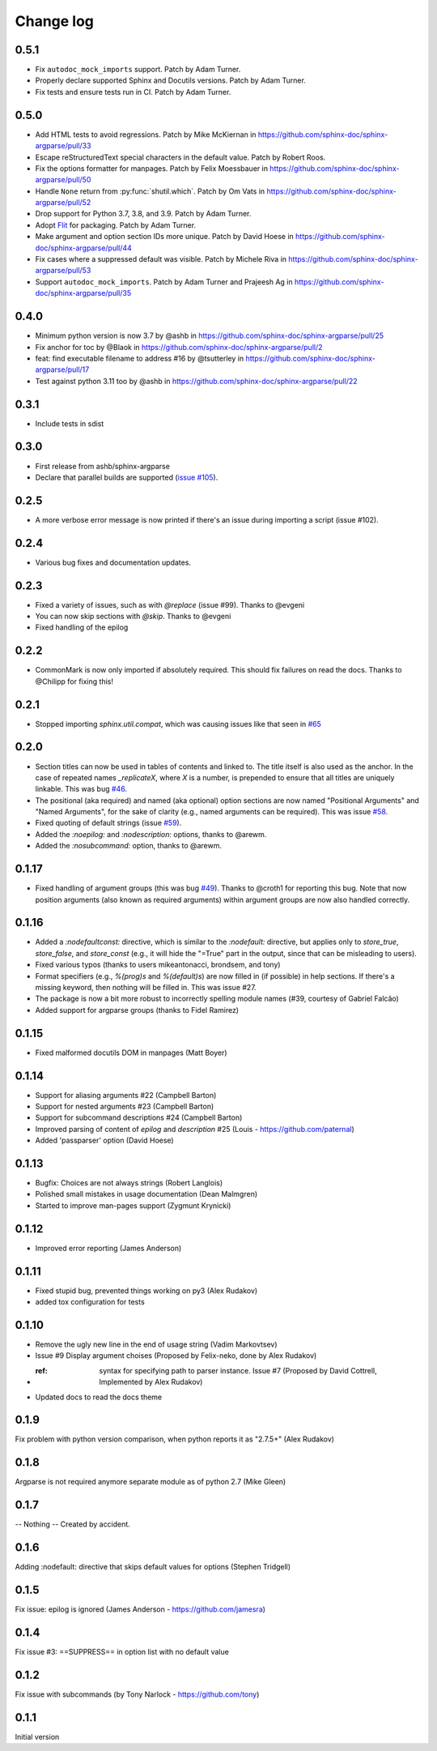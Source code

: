 **********
Change log
**********

0.5.1
#####

* Fix ``autodoc_mock_imports`` support.
  Patch by Adam Turner.
* Properly declare supported Sphinx and Docutils versions.
  Patch by Adam Turner.
* Fix tests and ensure tests run in CI.
  Patch by Adam Turner.

0.5.0
#####

* Add HTML tests to avoid regressions.
  Patch by Mike McKiernan in https://github.com/sphinx-doc/sphinx-argparse/pull/33
* Escape reStructuredText special characters in the default value.
  Patch by Robert Roos.
* Fix the options formatter for manpages.
  Patch by Felix Moessbauer in https://github.com/sphinx-doc/sphinx-argparse/pull/50
* Handle ``None`` return from :py:func:`shutil.which`.
  Patch by Om Vats in https://github.com/sphinx-doc/sphinx-argparse/pull/52
* Drop support for Python 3.7, 3.8, and 3.9.
  Patch by Adam Turner.
* Adopt `Flit <https://flit.pypa.io/>`_ for packaging.
  Patch by Adam Turner.
* Make argument and option section IDs more unique.
  Patch by David Hoese in https://github.com/sphinx-doc/sphinx-argparse/pull/44
* Fix cases where a suppressed default was visible.
  Patch by Michele Riva in https://github.com/sphinx-doc/sphinx-argparse/pull/53
* Support ``autodoc_mock_imports``.
  Patch by Adam Turner and Prajeesh Ag in https://github.com/sphinx-doc/sphinx-argparse/pull/35

0.4.0
#####

* Minimum python version is now 3.7 by @ashb in https://github.com/sphinx-doc/sphinx-argparse/pull/25
* Fix anchor for toc by @Blaok in https://github.com/sphinx-doc/sphinx-argparse/pull/2
* feat: find executable filename to address #16 by @tsutterley in https://github.com/sphinx-doc/sphinx-argparse/pull/17
* Test against python 3.11 too by @ashb in https://github.com/sphinx-doc/sphinx-argparse/pull/22

0.3.1
#####

* Include tests in sdist

0.3.0
#####

* First release from ashb/sphinx-argparse
* Declare that parallel builds are supported (`issue #105`_).

  .. _issue #105: https://github.com/alex-rudakov/sphinx-argparse/pull/105

0.2.5
#####

* A more verbose error message is now printed if there's an issue during importing a script (issue #102).

0.2.4
#####

* Various bug fixes and documentation updates.

0.2.3
#####

* Fixed a variety of issues, such as with `@replace` (issue #99). Thanks to @evgeni
* You can now skip sections with `@skip`. Thanks to @evgeni
* Fixed handling of the epilog

0.2.2
#####

* CommonMark is now only imported if absolutely required. This should fix failures on read the docs. Thanks to @Chilipp for fixing this!

0.2.1
#####

* Stopped importing `sphinx.util.compat`, which was causing issues like that seen in `#65 <https://github.com/alex-rudakov/sphinx-argparse/issues/65>`_

0.2.0
#####

* Section titles can now be used in tables of contents and linked to. The title itself is also used as the anchor. In the case of repeated names `_replicateX`, where `X` is a number, is prepended to ensure that all titles are uniquely linkable. This was bug `#46 <https://github.com/alex-rudakov/sphinx-argparse/issues/46>`_.
* The positional (aka required) and named (aka optional) option sections are now named "Positional Arguments" and "Named Arguments", for the sake of clarity (e.g., named arguments can be required). This was issue `#58 <https://github.com/alex-rudakov/sphinx-argparse/issues/58>`_.
* Fixed quoting of default strings (issue `#59 <https://github.com/alex-rudakov/sphinx-argparse/issues/59>`_).
* Added the `:noepilog:` and `:nodescription:` options, thanks to @arewm.
* Added the `:nosubcommand:` option, thanks to @arewm.

0.1.17
######

* Fixed handling of argument groups (this was bug `#49 <https://github.com/alex-rudakov/sphinx-argparse/issues/49>`_). Thanks to @croth1 for reporting this bug. Note that now position arguments (also known as required arguments) within argument groups are now also handled correctly.

0.1.16
######

* Added a `:nodefaultconst:` directive, which is similar to the `:nodefault:` directive, but applies only to `store_true`, `store_false`, and `store_const` (e.g., it will hide the "=True" part in the output, since that can be misleading to users).
* Fixed various typos (thanks to users mikeantonacci, brondsem, and tony)
* Format specifiers (e.g., `%(prog)s` and `%(default)s`) are now filled in (if possible) in help sections. If there's a missing keyword, then nothing will be filled in. This was issue #27.
* The package is now a bit more robust to incorrectly spelling module names (#39, courtesy of Gabriel Falcão)
* Added support for argparse groups (thanks to Fidel Ramirez)

0.1.15
######

* Fixed malformed docutils DOM in manpages (Matt Boyer)


0.1.14
######

* Support for aliasing arguments #22 (Campbell Barton)
* Support for nested arguments #23 (Campbell Barton)
* Support for subcommand descriptions #24 (Campbell Barton)
* Improved parsing of content of `epilog` and `description` #25 (Louis - https://github.com/paternal)
* Added 'passparser' option (David Hoese)

0.1.13
######

* Bugfix: Choices are not always strings (Robert Langlois)
* Polished small mistakes in usage documentation (Dean Malmgren)
* Started to improve man-pages support (Zygmunt Krynicki)

0.1.12
######

* Improved error reporting (James Anderson)

0.1.11
######

* Fixed stupid bug, prevented things working on py3 (Alex Rudakov)
* added tox configuration for tests

0.1.10
######

* Remove the ugly new line in the end of usage string (Vadim Markovtsev)
* Issue #9 Display argument choises (Proposed by Felix-neko, done by Alex Rudakov)
* :ref: syntax for specifying path to parser instance. Issue #7 (Proposed by David Cottrell, Implemented by Alex Rudakov)
* Updated docs to read the docs theme

0.1.9
######

Fix problem with python version comparison, when python reports it as "2.7.5+" (Alex Rudakov)

0.1.8
#####

Argparse is not required anymore separate module as of python 2.7 (Mike Gleen)

0.1.7
#####

-- Nothing -- Created by accident.

0.1.6
#####

Adding :nodefault: directive that skips default values for options (Stephen Tridgell)

0.1.5
#####

Fix issue: epilog is ignored (James Anderson - https://github.com/jamesra)

0.1.4
#####

Fix issue #3: ==SUPPRESS== in option list with no default value

0.1.2
#####

Fix issue with subcommands (by Tony Narlock - https://github.com/tony)

0.1.1
#####

Initial version
